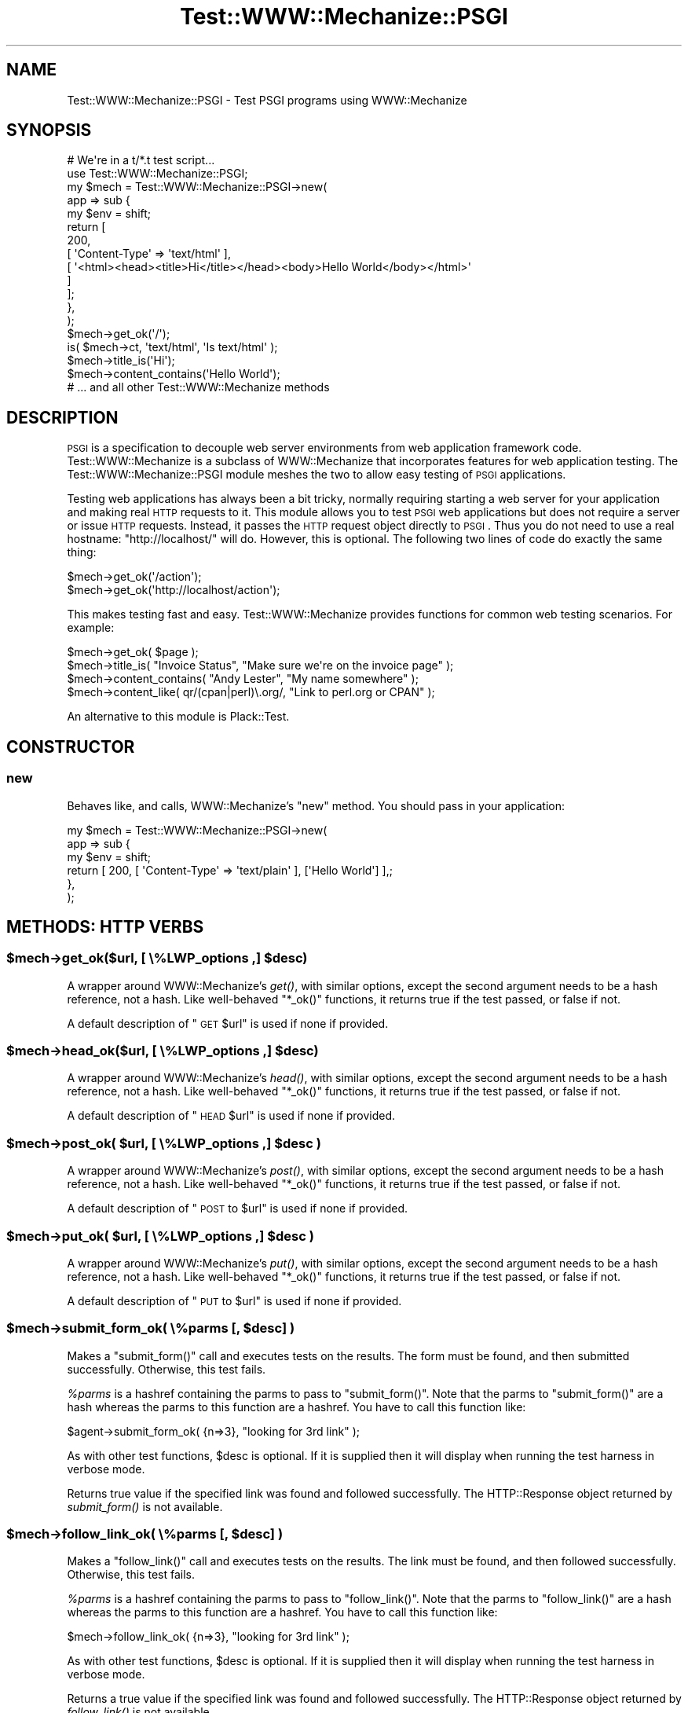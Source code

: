 .\" Automatically generated by Pod::Man 2.25 (Pod::Simple 3.28)
.\"
.\" Standard preamble:
.\" ========================================================================
.de Sp \" Vertical space (when we can't use .PP)
.if t .sp .5v
.if n .sp
..
.de Vb \" Begin verbatim text
.ft CW
.nf
.ne \\$1
..
.de Ve \" End verbatim text
.ft R
.fi
..
.\" Set up some character translations and predefined strings.  \*(-- will
.\" give an unbreakable dash, \*(PI will give pi, \*(L" will give a left
.\" double quote, and \*(R" will give a right double quote.  \*(C+ will
.\" give a nicer C++.  Capital omega is used to do unbreakable dashes and
.\" therefore won't be available.  \*(C` and \*(C' expand to `' in nroff,
.\" nothing in troff, for use with C<>.
.tr \(*W-
.ds C+ C\v'-.1v'\h'-1p'\s-2+\h'-1p'+\s0\v'.1v'\h'-1p'
.ie n \{\
.    ds -- \(*W-
.    ds PI pi
.    if (\n(.H=4u)&(1m=24u) .ds -- \(*W\h'-12u'\(*W\h'-12u'-\" diablo 10 pitch
.    if (\n(.H=4u)&(1m=20u) .ds -- \(*W\h'-12u'\(*W\h'-8u'-\"  diablo 12 pitch
.    ds L" ""
.    ds R" ""
.    ds C` ""
.    ds C' ""
'br\}
.el\{\
.    ds -- \|\(em\|
.    ds PI \(*p
.    ds L" ``
.    ds R" ''
'br\}
.\"
.\" Escape single quotes in literal strings from groff's Unicode transform.
.ie \n(.g .ds Aq \(aq
.el       .ds Aq '
.\"
.\" If the F register is turned on, we'll generate index entries on stderr for
.\" titles (.TH), headers (.SH), subsections (.SS), items (.Ip), and index
.\" entries marked with X<> in POD.  Of course, you'll have to process the
.\" output yourself in some meaningful fashion.
.ie \nF \{\
.    de IX
.    tm Index:\\$1\t\\n%\t"\\$2"
..
.    nr % 0
.    rr F
.\}
.el \{\
.    de IX
..
.\}
.\" ========================================================================
.\"
.IX Title "Test::WWW::Mechanize::PSGI 3"
.TH Test::WWW::Mechanize::PSGI 3 "2010-01-06" "perl v5.14.4" "User Contributed Perl Documentation"
.\" For nroff, turn off justification.  Always turn off hyphenation; it makes
.\" way too many mistakes in technical documents.
.if n .ad l
.nh
.SH "NAME"
Test::WWW::Mechanize::PSGI \- Test PSGI programs using WWW::Mechanize
.SH "SYNOPSIS"
.IX Header "SYNOPSIS"
.Vb 2
\&  # We\*(Aqre in a t/*.t test script...
\&  use Test::WWW::Mechanize::PSGI;
\&
\&  my $mech = Test::WWW::Mechanize::PSGI\->new(
\&      app => sub {
\&          my $env = shift;
\&          return [
\&              200,
\&              [ \*(AqContent\-Type\*(Aq => \*(Aqtext/html\*(Aq ],
\&              [ \*(Aq<html><head><title>Hi</title></head><body>Hello World</body></html>\*(Aq
\&              ]
\&          ];
\&      },
\&  );
\&  $mech\->get_ok(\*(Aq/\*(Aq);
\&  is( $mech\->ct, \*(Aqtext/html\*(Aq, \*(AqIs text/html\*(Aq );
\&  $mech\->title_is(\*(AqHi\*(Aq);
\&  $mech\->content_contains(\*(AqHello World\*(Aq);
\&  # ... and all other Test::WWW::Mechanize methods
.Ve
.SH "DESCRIPTION"
.IX Header "DESCRIPTION"
\&\s-1PSGI\s0 is a specification to decouple web server environments from
web application framework code. Test::WWW::Mechanize is a subclass
of WWW::Mechanize that incorporates features for web application
testing. The Test::WWW::Mechanize::PSGI module meshes the two to
allow easy testing of \s-1PSGI\s0 applications.
.PP
Testing web applications has always been a bit tricky, normally
requiring starting a web server for your application and making real \s-1HTTP\s0
requests to it. This module allows you to test \s-1PSGI\s0 web
applications but does not require a server or issue \s-1HTTP\s0
requests. Instead, it passes the \s-1HTTP\s0 request object directly to
\&\s-1PSGI\s0. Thus you do not need to use a real hostname:
\&\*(L"http://localhost/\*(R" will do. However, this is optional. The following
two lines of code do exactly the same thing:
.PP
.Vb 2
\&  $mech\->get_ok(\*(Aq/action\*(Aq);
\&  $mech\->get_ok(\*(Aqhttp://localhost/action\*(Aq);
.Ve
.PP
This makes testing fast and easy. Test::WWW::Mechanize provides
functions for common web testing scenarios. For example:
.PP
.Vb 4
\&  $mech\->get_ok( $page );
\&  $mech\->title_is( "Invoice Status", "Make sure we\*(Aqre on the invoice page" );
\&  $mech\->content_contains( "Andy Lester", "My name somewhere" );
\&  $mech\->content_like( qr/(cpan|perl)\e.org/, "Link to perl.org or CPAN" );
.Ve
.PP
An alternative to this module is Plack::Test.
.SH "CONSTRUCTOR"
.IX Header "CONSTRUCTOR"
.SS "new"
.IX Subsection "new"
Behaves like, and calls, WWW::Mechanize's \f(CW\*(C`new\*(C'\fR method. You should pass
in your application:
.PP
.Vb 6
\&  my $mech = Test::WWW::Mechanize::PSGI\->new(
\&      app => sub {
\&          my $env = shift;
\&          return [ 200, [ \*(AqContent\-Type\*(Aq => \*(Aqtext/plain\*(Aq ], [\*(AqHello World\*(Aq] ],;
\&      },
\&  );
.Ve
.SH "METHODS: HTTP VERBS"
.IX Header "METHODS: HTTP VERBS"
.ie n .SS "$mech\->get_ok($url, [ \e%LWP_options ,] $desc)"
.el .SS "\f(CW$mech\fP\->get_ok($url, [ \e%LWP_options ,] \f(CW$desc\fP)"
.IX Subsection "$mech->get_ok($url, [ %LWP_options ,] $desc)"
A wrapper around WWW::Mechanize's \fIget()\fR, with similar options, except
the second argument needs to be a hash reference, not a hash. Like
well-behaved \f(CW\*(C`*_ok()\*(C'\fR functions, it returns true if the test passed,
or false if not.
.PP
A default description of \*(L"\s-1GET\s0 \f(CW$url\fR\*(R" is used if none if provided.
.ie n .SS "$mech\->head_ok($url, [ \e%LWP_options ,] $desc)"
.el .SS "\f(CW$mech\fP\->head_ok($url, [ \e%LWP_options ,] \f(CW$desc\fP)"
.IX Subsection "$mech->head_ok($url, [ %LWP_options ,] $desc)"
A wrapper around WWW::Mechanize's \fIhead()\fR, with similar options, except
the second argument needs to be a hash reference, not a hash. Like
well-behaved \f(CW\*(C`*_ok()\*(C'\fR functions, it returns true if the test passed,
or false if not.
.PP
A default description of \*(L"\s-1HEAD\s0 \f(CW$url\fR\*(R" is used if none if provided.
.ie n .SS "$mech\->post_ok( $url, [ \e%LWP_options ,] $desc )"
.el .SS "\f(CW$mech\fP\->post_ok( \f(CW$url\fP, [ \e%LWP_options ,] \f(CW$desc\fP )"
.IX Subsection "$mech->post_ok( $url, [ %LWP_options ,] $desc )"
A wrapper around WWW::Mechanize's \fIpost()\fR, with similar options, except
the second argument needs to be a hash reference, not a hash. Like
well-behaved \f(CW\*(C`*_ok()\*(C'\fR functions, it returns true if the test passed,
or false if not.
.PP
A default description of \*(L"\s-1POST\s0 to \f(CW$url\fR\*(R" is used if none if provided.
.ie n .SS "$mech\->put_ok( $url, [ \e%LWP_options ,] $desc )"
.el .SS "\f(CW$mech\fP\->put_ok( \f(CW$url\fP, [ \e%LWP_options ,] \f(CW$desc\fP )"
.IX Subsection "$mech->put_ok( $url, [ %LWP_options ,] $desc )"
A wrapper around WWW::Mechanize's \fIput()\fR, with similar options, except
the second argument needs to be a hash reference, not a hash. Like
well-behaved \f(CW\*(C`*_ok()\*(C'\fR functions, it returns true if the test passed,
or false if not.
.PP
A default description of \*(L"\s-1PUT\s0 to \f(CW$url\fR\*(R" is used if none if provided.
.ie n .SS "$mech\->submit_form_ok( \e%parms [, $desc] )"
.el .SS "\f(CW$mech\fP\->submit_form_ok( \e%parms [, \f(CW$desc\fP] )"
.IX Subsection "$mech->submit_form_ok( %parms [, $desc] )"
Makes a \f(CW\*(C`submit_form()\*(C'\fR call and executes tests on the results.
The form must be found, and then submitted successfully.  Otherwise,
this test fails.
.PP
\&\fI\f(CI%parms\fI\fR is a hashref containing the parms to pass to \f(CW\*(C`submit_form()\*(C'\fR.
Note that the parms to \f(CW\*(C`submit_form()\*(C'\fR are a hash whereas the parms to
this function are a hashref.  You have to call this function like:
.PP
.Vb 1
\&    $agent\->submit_form_ok( {n=>3}, "looking for 3rd link" );
.Ve
.PP
As with other test functions, \f(CW$desc\fR is optional.  If it is supplied
then it will display when running the test harness in verbose mode.
.PP
Returns true value if the specified link was found and followed
successfully.  The HTTP::Response object returned by \fIsubmit_form()\fR
is not available.
.ie n .SS "$mech\->follow_link_ok( \e%parms [, $desc] )"
.el .SS "\f(CW$mech\fP\->follow_link_ok( \e%parms [, \f(CW$desc\fP] )"
.IX Subsection "$mech->follow_link_ok( %parms [, $desc] )"
Makes a \f(CW\*(C`follow_link()\*(C'\fR call and executes tests on the results.
The link must be found, and then followed successfully.  Otherwise,
this test fails.
.PP
\&\fI\f(CI%parms\fI\fR is a hashref containing the parms to pass to \f(CW\*(C`follow_link()\*(C'\fR.
Note that the parms to \f(CW\*(C`follow_link()\*(C'\fR are a hash whereas the parms to
this function are a hashref.  You have to call this function like:
.PP
.Vb 1
\&    $mech\->follow_link_ok( {n=>3}, "looking for 3rd link" );
.Ve
.PP
As with other test functions, \f(CW$desc\fR is optional.  If it is supplied
then it will display when running the test harness in verbose mode.
.PP
Returns a true value if the specified link was found and followed
successfully.  The HTTP::Response object returned by \fIfollow_link()\fR
is not available.
.ie n .SS "click_ok( $button[, $desc] )"
.el .SS "click_ok( \f(CW$button\fP[, \f(CW$desc\fP] )"
.IX Subsection "click_ok( $button[, $desc] )"
Clicks the button named by \f(CW$button\fR.  An optional \f(CW$desc\fR can
be given for the test.
.SH "METHODS: CONTENT CHECKING"
.IX Header "METHODS: CONTENT CHECKING"
.ie n .SS "$mech\->html_lint_ok( [$desc] )"
.el .SS "\f(CW$mech\fP\->html_lint_ok( [$desc] )"
.IX Subsection "$mech->html_lint_ok( [$desc] )"
Checks the validity of the \s-1HTML\s0 on the current page.  If the page is not
\&\s-1HTML\s0, then it fails.  The \s-1URI\s0 is automatically appended to the \fI\f(CI$desc\fI\fR.
.PP
Note that HTML::Lint must be installed for this to work.  Otherwise,
it will blow up.
.ie n .SS "$mech\->title_is( $str [, $desc ] )"
.el .SS "\f(CW$mech\fP\->title_is( \f(CW$str\fP [, \f(CW$desc\fP ] )"
.IX Subsection "$mech->title_is( $str [, $desc ] )"
Tells if the title of the page is the given string.
.PP
.Vb 1
\&    $mech\->title_is( "Invoice Summary" );
.Ve
.ie n .SS "$mech\->title_like( $regex [, $desc ] )"
.el .SS "\f(CW$mech\fP\->title_like( \f(CW$regex\fP [, \f(CW$desc\fP ] )"
.IX Subsection "$mech->title_like( $regex [, $desc ] )"
Tells if the title of the page matches the given regex.
.PP
.Vb 1
\&    $mech\->title_like( qr/Invoices for (.+)/
.Ve
.ie n .SS "$mech\->title_unlike( $regex [, $desc ] )"
.el .SS "\f(CW$mech\fP\->title_unlike( \f(CW$regex\fP [, \f(CW$desc\fP ] )"
.IX Subsection "$mech->title_unlike( $regex [, $desc ] )"
Tells if the title of the page matches the given regex.
.PP
.Vb 1
\&    $mech\->title_unlike( qr/Invoices for (.+)/
.Ve
.ie n .SS "$mech\->base_is( $str [, $desc ] )"
.el .SS "\f(CW$mech\fP\->base_is( \f(CW$str\fP [, \f(CW$desc\fP ] )"
.IX Subsection "$mech->base_is( $str [, $desc ] )"
Tells if the base of the page is the given string.
.PP
.Vb 1
\&    $mech\->base_is( "http://example.com/" );
.Ve
.ie n .SS "$mech\->base_like( $regex [, $desc ] )"
.el .SS "\f(CW$mech\fP\->base_like( \f(CW$regex\fP [, \f(CW$desc\fP ] )"
.IX Subsection "$mech->base_like( $regex [, $desc ] )"
Tells if the base of the page matches the given regex.
.PP
.Vb 1
\&    $mech\->base_like( qr{http://example.com/index.php?PHPSESSID=(.+)});
.Ve
.ie n .SS "$mech\->base_unlike( $regex [, $desc ] )"
.el .SS "\f(CW$mech\fP\->base_unlike( \f(CW$regex\fP [, \f(CW$desc\fP ] )"
.IX Subsection "$mech->base_unlike( $regex [, $desc ] )"
Tells if the base of the page matches the given regex.
.PP
.Vb 1
\&    $mech\->base_unlike( qr{http://example.com/index.php?PHPSESSID=(.+)});
.Ve
.ie n .SS "$mech\->content_is( $str [, $desc ] )"
.el .SS "\f(CW$mech\fP\->content_is( \f(CW$str\fP [, \f(CW$desc\fP ] )"
.IX Subsection "$mech->content_is( $str [, $desc ] )"
Tells if the content of the page matches the given string
.ie n .SS "$mech\->content_contains( $str [, $desc ] )"
.el .SS "\f(CW$mech\fP\->content_contains( \f(CW$str\fP [, \f(CW$desc\fP ] )"
.IX Subsection "$mech->content_contains( $str [, $desc ] )"
Tells if the content of the page contains \fI\f(CI$str\fI\fR.
.ie n .SS "$mech\->content_lacks( $str [, $desc ] )"
.el .SS "\f(CW$mech\fP\->content_lacks( \f(CW$str\fP [, \f(CW$desc\fP ] )"
.IX Subsection "$mech->content_lacks( $str [, $desc ] )"
Tells if the content of the page lacks \fI\f(CI$str\fI\fR.
.ie n .SS "$mech\->content_like( $regex [, $desc ] )"
.el .SS "\f(CW$mech\fP\->content_like( \f(CW$regex\fP [, \f(CW$desc\fP ] )"
.IX Subsection "$mech->content_like( $regex [, $desc ] )"
Tells if the content of the page matches \fI\f(CI$regex\fI\fR.
.ie n .SS "$mech\->content_unlike( $regex [, $desc ] )"
.el .SS "\f(CW$mech\fP\->content_unlike( \f(CW$regex\fP [, \f(CW$desc\fP ] )"
.IX Subsection "$mech->content_unlike( $regex [, $desc ] )"
Tells if the content of the page does \s-1NOT\s0 match \fI\f(CI$regex\fI\fR.
.ie n .SS "$mech\->has_tag( $tag, $text [, $desc ] )"
.el .SS "\f(CW$mech\fP\->has_tag( \f(CW$tag\fP, \f(CW$text\fP [, \f(CW$desc\fP ] )"
.IX Subsection "$mech->has_tag( $tag, $text [, $desc ] )"
Tells if the page has a \f(CW$tag\fR tag with the given content in its text.
.ie n .SS "$mech\->has_tag_like( $tag, $regex [, $desc ] )"
.el .SS "\f(CW$mech\fP\->has_tag_like( \f(CW$tag\fP, \f(CW$regex\fP [, \f(CW$desc\fP ] )"
.IX Subsection "$mech->has_tag_like( $tag, $regex [, $desc ] )"
Tells if the page has a \f(CW$tag\fR tag with the given content in its text.
.ie n .SS "$mech\->\fIfollowable_links()\fP"
.el .SS "\f(CW$mech\fP\->\fIfollowable_links()\fP"
.IX Subsection "$mech->followable_links()"
Returns a list of links that Mech can follow.  This is only http and
https links.
.ie n .SS "$mech\->page_links_ok( [ $desc ] )"
.el .SS "\f(CW$mech\fP\->page_links_ok( [ \f(CW$desc\fP ] )"
.IX Subsection "$mech->page_links_ok( [ $desc ] )"
Follow all links on the current page and test for \s-1HTTP\s0 status 200
.PP
.Vb 1
\&    $mech\->page_links_ok(\*(AqCheck all links\*(Aq);
.Ve
.ie n .SS "$mech\->page_links_content_like( $regex [, $desc ] )"
.el .SS "\f(CW$mech\fP\->page_links_content_like( \f(CW$regex\fP [, \f(CW$desc\fP ] )"
.IX Subsection "$mech->page_links_content_like( $regex [, $desc ] )"
Follow all links on the current page and test their contents for \fI\f(CI$regex\fI\fR.
.PP
.Vb 2
\&    $mech\->page_links_content_like( qr/foo/,
\&      \*(AqCheck all links contain "foo"\*(Aq );
.Ve
.ie n .SS "$mech\->links_ok( $links [, $desc ] )"
.el .SS "\f(CW$mech\fP\->links_ok( \f(CW$links\fP [, \f(CW$desc\fP ] )"
.IX Subsection "$mech->links_ok( $links [, $desc ] )"
Follow specified links on the current page and test for \s-1HTTP\s0 status
200.  The links may be specified as a reference to an array containing
WWW::Mechanize::Link objects, an array of URLs, or a scalar \s-1URL\s0
name.
.PP
.Vb 2
\&    my @links = $mech\->find_all_links( url_regex => qr/cnn\e.com$/ );
\&    $mech\->links_ok( \e@links, \*(AqCheck all links for cnn.com\*(Aq );
\&
\&    my @links = qw( index.html search.html about.html );
\&    $mech\->links_ok( \e@links, \*(AqCheck main links\*(Aq );
\&
\&    $mech\->links_ok( \*(Aqindex.html\*(Aq, \*(AqCheck link to index\*(Aq );
.Ve
.ie n .SS "$mech\->link_status_is( $links, $status [, $desc ] )"
.el .SS "\f(CW$mech\fP\->link_status_is( \f(CW$links\fP, \f(CW$status\fP [, \f(CW$desc\fP ] )"
.IX Subsection "$mech->link_status_is( $links, $status [, $desc ] )"
Follow specified links on the current page and test for \s-1HTTP\s0 status
passed.  The links may be specified as a reference to an array
containing WWW::Mechanize::Link objects, an array of URLs, or a
scalar \s-1URL\s0 name.
.PP
.Vb 3
\&    my @links = $mech\->followable_links();
\&    $mech\->link_status_is( \e@links, 403,
\&      \*(AqCheck all links are restricted\*(Aq );
.Ve
.ie n .SS "$mech\->link_status_isnt( $links, $status [, $desc ] )"
.el .SS "\f(CW$mech\fP\->link_status_isnt( \f(CW$links\fP, \f(CW$status\fP [, \f(CW$desc\fP ] )"
.IX Subsection "$mech->link_status_isnt( $links, $status [, $desc ] )"
Follow specified links on the current page and test for \s-1HTTP\s0 status
passed.  The links may be specified as a reference to an array
containing WWW::Mechanize::Link objects, an array of URLs, or a
scalar \s-1URL\s0 name.
.PP
.Vb 3
\&    my @links = $mech\->followable_links();
\&    $mech\->link_status_isnt( \e@links, 404,
\&      \*(AqCheck all links are not 404\*(Aq );
.Ve
.ie n .SS "$mech\->link_content_like( $links, $regex [, $desc ] )"
.el .SS "\f(CW$mech\fP\->link_content_like( \f(CW$links\fP, \f(CW$regex\fP [, \f(CW$desc\fP ] )"
.IX Subsection "$mech->link_content_like( $links, $regex [, $desc ] )"
Follow specified links on the current page and test the resulting
content of each against \fI\f(CI$regex\fI\fR.  The links may be specified as a
reference to an array containing WWW::Mechanize::Link objects, an
array of URLs, or a scalar \s-1URL\s0 name.
.PP
.Vb 3
\&    my @links = $mech\->followable_links();
\&    $mech\->link_content_like( \e@links, qr/Restricted/,
\&        \*(AqCheck all links are restricted\*(Aq );
.Ve
.ie n .SS "$mech\->link_content_unlike( $links, $regex [, $desc ] )"
.el .SS "\f(CW$mech\fP\->link_content_unlike( \f(CW$links\fP, \f(CW$regex\fP [, \f(CW$desc\fP ] )"
.IX Subsection "$mech->link_content_unlike( $links, $regex [, $desc ] )"
Follow specified links on the current page and test that the resulting
content of each does not match \fI\f(CI$regex\fI\fR.  The links may be specified as a
reference to an array containing WWW::Mechanize::Link objects, an array
of URLs, or a scalar \s-1URL\s0 name.
.PP
.Vb 3
\&    my @links = $mech\->followable_links();
\&    $mech\->link_content_unlike( \e@links, qr/Restricted/,
\&      \*(AqNo restricted links\*(Aq );
.Ve
.ie n .SS "$mech\->stuff_inputs( [\e%options] )"
.el .SS "\f(CW$mech\fP\->stuff_inputs( [\e%options] )"
.IX Subsection "$mech->stuff_inputs( [%options] )"
Finds all free-text input fields (text, textarea, and password) in the
current form and fills them to their maximum length in hopes of finding
application code that can't handle it.  Fields with no maximum length
and all textarea fields are set to 66000 bytes, which will often be
enough to overflow the data's eventual recepticle.
.PP
There is no return value.
.PP
If there is no current form then nothing is done.
.PP
The hashref \f(CW$options\fR can contain the following keys:
.IP "\(bu" 4
ignore
.Sp
hash value is arrayref of field names to not touch, e.g.:
.Sp
.Vb 3
\&    $mech\->stuff_inputs( {
\&        ignore => [qw( specialfield1 specialfield2 )],
\&    } );
.Ve
.IP "\(bu" 4
fill
.Sp
hash value is default string to use when stuffing fields.  Copies
of the string are repeated up to the max length of each field.  E.g.:
.Sp
.Vb 3
\&    $mech\->stuff_inputs( {
\&        fill => \*(Aq@\*(Aq  # stuff all fields with something easy to recognize
\&    } );
.Ve
.IP "\(bu" 4
specs
.Sp
hash value is arrayref of hashrefs with which you can pass detailed
instructions about how to stuff a given field.  E.g.:
.Sp
.Vb 8
\&    $mech\->stuff_inputs( {
\&        specs=>{
\&            # Some fields are datatype\-constrained.  It\*(Aqs most common to
\&            # want the field stuffed with valid data.
\&            widget_quantity => { fill=>\*(Aq9\*(Aq },
\&            notes => { maxlength=>2000 },
\&        }
\&    } );
.Ve
.Sp
The specs allowed are \fIfill\fR (use this fill for the field rather than
the default) and \fImaxlength\fR (use this as the field's maxlength instead
of any maxlength specified in the \s-1HTML\s0).
.SH "AUTHOR"
.IX Header "AUTHOR"
Leon Brocard <acme@astray.com>.
.SH "COPYRIGHT"
.IX Header "COPYRIGHT"
Copyright (C) 2009, Leon Brocard
.SH "LICENSE"
.IX Header "LICENSE"
This module is free software; you can redistribute it or modify it
under the same terms as Perl itself.
